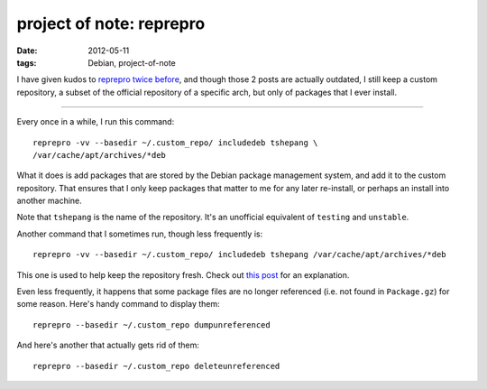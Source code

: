 project of note: reprepro
=========================

:date: 2012-05-11
:tags: Debian, project-of-note



I have given kudos to `reprepro`_ `twice`_ `before`_, and though those 2
posts are actually outdated, I still keep a custom repository, a subset
of the official repository of a specific arch, but only of packages that
I ever install.

--------------

Every once in a while, I run this command::

    reprepro -vv --basedir ~/.custom_repo/ includedeb tshepang \
    /var/cache/apt/archives/*deb

What it does is add packages that are stored by the Debian package
management system, and add it to the custom repository. That ensures
that I only keep packages that matter to me for any later re-install, or
perhaps an install into another machine.

Note that ``tshepang`` is the name of the repository. It's an unofficial
equivalent of ``testing`` and ``unstable``.

Another command that I sometimes run, though less frequently is::

    reprepro -vv --basedir ~/.custom_repo/ includedeb tshepang /var/cache/apt/archives/*deb

This one is used to help keep the repository fresh. Check out `this
post`_ for an explanation.

Even less frequently, it happens that some package files are no longer
referenced (i.e. not found in ``Package.gz``) for some reason. Here's
handy command to display them:

::

    reprepro --basedir ~/.custom_repo dumpunreferenced

And here's another that actually gets rid of them:

::

    reprepro --basedir ~/.custom_repo deleteunreferenced

.. _reprepro: http://mirrorer.alioth.debian.org/
.. _twice: http://tshepang.net/reprepro-saved-my-live
.. _before: http://tshepang.net/what-i-do-after-debian-installation
.. _this post: http://tshepang.net/removing-obsolete-packages-from-a-local-debian-repository

